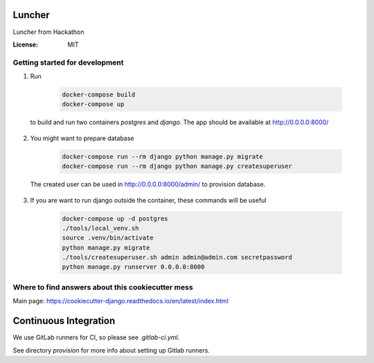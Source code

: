 Luncher
=======

Luncher from Hackathon

.. image:: https://img.shields.io/badge/built%20with-Cookiecutter%20Django-ff69b4.svg
     :target: https://github.com/pydanny/cookiecutter-django/
     :alt: Built with Cookiecutter Django


:License: MIT

Getting started for development
-------------------------------

1. Run

    .. code-block:: bash

        docker-compose build
        docker-compose up

  to build and run two containers `postgres` and `django`. The app should be available at http://0.0.0.0:8000/

2. You might want to prepare database

    .. code-block:: bash

        docker-compose run --rm django python manage.py migrate
        docker-compose run --rm django python manage.py createsuperuser

  The created user can be used in http://0.0.0.0:8000/admin/ to provision database.

3. If you are want to run django outside the container, these commands will be useful

    .. code-block:: bash

        docker-compose up -d postgres
        ./tools/local_venv.sh
        source .venv/bin/activate
        python manage.py migrate
        ./tools/createsuperuser.sh admin admin@admin.com secretpassword
        python manage.py runserver 0.0.0.0:8000

Where to find answers about this cookiecutter mess
--------------------------------------------------

Main page: https://cookiecutter-django.readthedocs.io/en/latest/index.html


Continuous Integration
======================

We use GitLab runners for CI, so please see `.gitlab-ci.yml`.

See directory `provision` for more info about setting up Gitlab runners.
